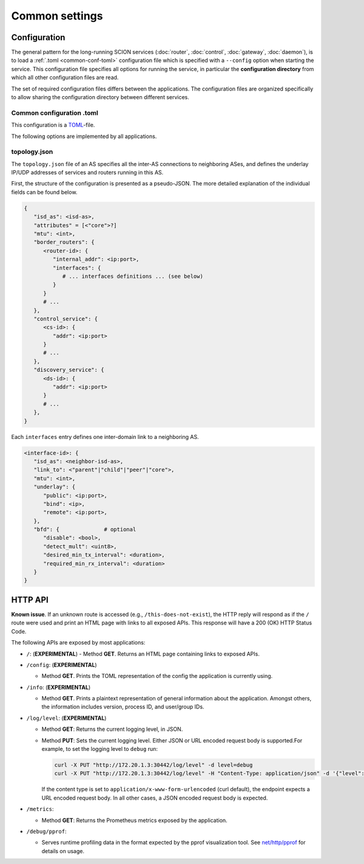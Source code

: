 ***************
Common settings
***************

Configuration
=============

The general pattern for the long-running SCION services (:doc:`router`, :doc:`control`,
:doc:`gateway`, :doc:`daemon`), is to load a :ref:`.toml <common-conf-toml>` configuration file
which is specified with a ``--config`` option when starting the service.
This configuration file specifies all options for running the service, in particular the
**configuration directory** from which all other configuration files are read.

The set of required configuration files differs between the applications. The configuration files
are organized specifically to allow sharing the configuration directory between different services.

.. _common-conf-toml:

Common configuration .toml
---------------------------

This configuration is a `TOML <https://toml.io/en/>`_-file.

The following options are implemented by all applications.

.. program:: common-conf-toml

.. object:: log

   .. option:: log.console.level = "debug"|"info"|"error" (Default: "info")

      Log level at startup.

      The log level can be changed at runtime via the :ref:`HTTP API <common-http-api>`.

   .. option:: log.console.format = "human"|"json" (Default: "human")

      Encode the log either in a human oriented form or json.

   .. option:: log.console.disable_caller = <boolean>

      If ``true``, disable annotating logs with the calling function's file name and line number.
      By default, all logs are annotated.


.. object:: metrics

   .. option:: metrics.prometheus = <string>

      Address on which to export the :ref:`common HTTP API <common-http-api>`, in the form
      ``host:port``, ``ip:port`` or ``:port``.
      The eponymous prometheus metrics can be found under ``/metrics``, but other endpoints
      are always exposed as well.

      If not set, the HTTP API is not enabled.


.. _common-conf-topo:

topology.json
-------------

The ``topology.json`` file of an AS specifies all the inter-AS connections to neighboring ASes, and
defines the underlay IP/UDP addresses of services and routers running in this AS.

First, the structure of the configuration is presented as a pseudo-JSON.
The more detailed explanation of the individual fields can be found below.

..
   Note: use YAML syntax highlighting for JSON because this allows annotation comments and
   accidentally gives pretty nice coloring for placeholders.

.. code-block:: yaml

   {
      "isd_as": <isd-as>,
      "attributes" = [<"core">?]
      "mtu": <int>,
      "border_routers": {
         <router-id>: {
            "internal_addr": <ip:port>,
            "interfaces": {
               # ... interfaces definitions ... (see below)
            }
         }
         # ...
      },
      "control_service": {
         <cs-id>: {
            "addr": <ip:port>
         }
         # ...
      },
      "discovery_service": {
         <ds-id>: {
            "addr": <ip:port>
         }
         # ...
      },
   }

Each ``interfaces`` entry defines one inter-domain link to a neighboring AS.

.. code-block:: yaml

   <interface-id>: {
      "isd_as": <neighbor-isd-as>,
      "link_to": <"parent"|"child"|"peer"|"core">,
      "mtu": <int>,
      "underlay": {
         "public": <ip:port>,
         "bind": <ip>,
         "remote": <ip:port>,
      },
      "bfd": {              # optional
         "disable": <bool>,
         "detect_mult": <uint8>,
         "desired_min_tx_interval": <duration>,
         "required_min_rx_interval": <duration>
      }
   }

.. program:: topology-json

.. option:: isd_as = <isd-as>, required

   The ISD-AS of this AS.

.. option:: attributes = [<"core">?], default []

   Role of this AS. ``["core"]`` for core-ASes, ``[]`` for non-core ASes.

   .. Note::

      Historical relict; there used to be multiple different attributes ("core", "issuing",
      "authoritative", "voting") which could apply a more fine granular role configuration. This
      functionality has moved into different places, only "core" remains.

.. option:: mtu = <int>, required

   Common Maximum Transmission Unit in bytes for SCION packets (SCION headers and payload)
   for intra-AS connections.
   This is the minimum MTU between any two internally connected border router interfaces.

.. object:: border_routers

   .. option:: <router-id>

      Identifier for a border router instance.
      Matches the :option:`general.id <router-conf-toml general.id>` of a router instance.

   .. option:: internal_addr = <ip:port>, required

      UDP address on which the router receives SCION packets from
      sibling routers and end hosts in this AS.

   .. object:: interfaces

      .. object:: <interface-id>

         An interface ID is the AS-local identifier for an inter-domain link.

         The interface ID is an arbitrary number between 1 and 65535,
         assigned without external coordination by the operator of the AS.

         In this ``topology.json`` file, the ID is contained in a string.

      .. option:: isd_as = <isd-as>, required

         The ISD-AS of the neighboring AS.

      .. option:: link_to = "parent"|"child"|"peer"|"core", required

         Type of the relation to the neighbor AS.

         .. TODO
            Reference overview document that explains these link types.

      .. option:: mtu = <int>, required

         Maximum Transmission Unit in bytes for SCION packets (SCION headers and payload) on this
         link.


      .. object:: underlay, required for "self"

         Underlay specifies the local addresses used for the underlay IP/UDP connection to the
         neighbor router.
         These addresses are only relevant to the router that operates this link, i.e. the router
         instance with :option:`general.id <router-conf-toml general.id>` matching
         :option:`<router-id> <topology-json <router-id>>`.


         The :option:`underlay.public <topology-json public>` is the address of this side of the link,
         while :option:`underlay.remote <topology-json remote>` is the address of the remote side of the link.

         In the configuration for the corresponding interface in the neighbor AS, these
         addresses are exactly swapped.

         .. option:: public = <ip:port>, required

            The IP/UDP address of this router interface.

         .. option:: bind = <ip>, optional

            IP address to which the router should :manpage:`bind(2)`.

            This can optionally override the the IP in :option:`public <topology-json public>`,
            for the case that router instance is running in a container, a VM, or generally any kind
            of NAT.
            If NAT occurs, :option:`public <topology-json public>` is the address of
            the interface as seen by the neighbor router, while bind is the local address.

         .. option:: remote = <ip:port>, required

            The IP/UDP address of the corresponding router interface in the neighbor AS.

      .. option:: bfd, optional

         :term:`Bidirectional Forwarding Detection (BFD) <BFD>` is used to determine
         the liveness of the link by sending BFD control messages at regular intervals.

         These settings are only relevant to the router that operates this link, i.e. the router
         instance with :option:`general.id <router-conf-toml general.id>` matching
         :option:`<router-id> <topology-json <router-id>>`.

         .. option:: disable = <bool>, default false

            Disable BFD, unconditionally consider the connection alive.

            Takes precedence over :envvar:`SCION_EXPERIMENTAL_BFD_DISABLE`.

         .. option:: detect_mult = <uint8>, default 3

            After ``detect_mult`` consecutively missing control packets, the BFD session is
            considered "down" and is reset.

            Takes precedence over :envvar:`SCION_EXPERIMENTAL_BFD_DETECT_MULT`.

         .. option:: desired_min_tx_interval = <duration>, default 200ms

            Defines the frequency at which this router should send BFD control messages for this
            inter-domain link.
            The effective interval is the result of negotiating with the remote router during
            session establishment;
            the value will be ``max(desired_min_tx_interval, remote.required_min_rx_interval)``.

            Takes precedence over :envvar:`SCION_EXPERIMENTAL_BFD_DESIRED_MIN_TX`.

         .. option:: required_min_rx_interval = <duration>, default 200ms

            Defines an upper bound for the frequency at which this router wants to receive BFD
            control messages for this inter-domain link.
            The effective interval at which the remote router will send control messages is the
            result of negotiating with the remote router during session establishment;
            the value will be ``max(remote.desired_min_tx_interval, required_min_rx_interval)``.

            Takes precedence over :envvar:`SCION_EXPERIMENTAL_BFD_REQUIRED_MIN_RX`.

.. option:: control_service

   .. option:: <cs-id>

      Identifier for a control service instance.
      Matches the :option:`general.id <cs-conf-toml general.id>` of a control service instance.

   .. option:: addr = <ip:port>, required

      The address of the control service. This is *both* a UDP and TCP address;

      * The UDP address is the underlay address for the control service's anycast address.
        This is used when communicating with control services in other SCION ASes, using SCION.
      * The TCP address is used to serve the grpc API to end hosts in the local AS.

.. option:: discovery_service

   .. option:: <ds-id>

      Identifier for a discovery service instance.

      .. Hint::

         The implementation of the discovery service is part of the control service.
         This usually points to a control service instance.

   .. option:: addr = <ip:port>, required

      See ``control_service.addr``, above.
.. _common-http-api:

HTTP API
========

**Known issue**. If an unknown route is accessed (e.g., ``/this-does-not-exist``), the HTTP
reply will respond as if the ``/`` route were used and print an HTML page with links to
all exposed APIs. This response will have a 200 (OK) HTTP Status Code.

The following APIs are exposed by most applications:

- ``/``: (**EXPERIMENTAL**)
  - Method **GET**. Returns an HTML page containing links to exposed APIs.

- ``/config``: (**EXPERIMENTAL**)

  - Method **GET**. Prints the TOML representation of the config the application
    is currently using.

- ``/info``: (**EXPERIMENTAL**)

  - Method **GET**. Prints a plaintext representation of general information about
    the application. Amongst others, the information includes version,
    process ID, and user/group IDs.

- ``/log/level``: (**EXPERIMENTAL**)

  - Method **GET**: Returns the current logging level, in JSON.
  - Method **PUT**: Sets the current logging level. Either JSON or URL encoded
    request body is supported.For example, to set the logging level to ``debug``
    run:

    .. code-block:: bash

       curl -X PUT "http://172.20.1.3:30442/log/level" -d level=debug
       curl -X PUT "http://172.20.1.3:30442/log/level" -H "Content-Type: application/json" -d '{"level":"debug"}'

    If the content type is set to ``application/x-www-form-urlencoded`` (curl
    default), the endpoint expects a URL encoded request body. In all other
    cases, a JSON encoded request body is expected.

- ``/metrics``:

  - Method **GET**: Returns the Prometheus metrics exposed by the application.

- ``/debug/pprof``:

  - Serves runtime profiling data in the format expected by the pprof visualization tool.
    See `net/http/pprof <https://golang.org/pkg/net/http/pprof/>`_ for details on usage.
